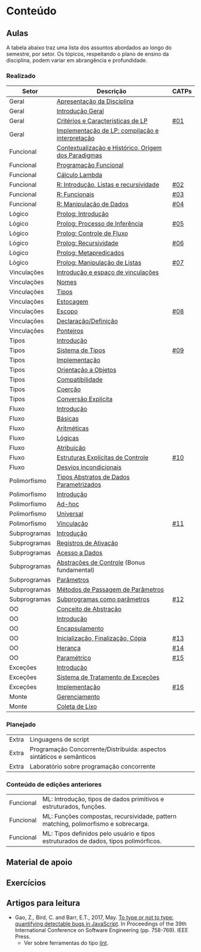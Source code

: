 * Conteúdo
** Aulas

A tabela abaixo traz uma lista dos assuntos abordados ao longo do
semestre, por setor. Os tópicos, respeitando o plano de ensino da
disciplina, podem variar em abrangência e profundidade.

*** Realizado

 | Setor        | Descrição                                           | CATPs |
 |--------------+-----------------------------------------------------+-------|
 | Geral        | [[./aulas/geral/apresentacao.org][Apresentação da Disciplina]]                          |       |
 | Geral        | [[./aulas/geral/introducao.org][Introdução Geral]]                                    |       |
 | Geral        | [[./aulas/geral/criterios.org][Critérios e Características de LP]]                   | [[../catps/][#01]]   |
 | Geral        | [[./aulas/geral/implementacao.org][Implementação de LP: compilação e interpretação]]     |       |
 | Funcional    | [[./aulas/funcional/contextualizacao.org][Contextualização e Histórico, Origem dos Paradigmas]] |       |
 | Funcional    | [[./aulas/funcional/funcional.org][Programação Funcional]]                               |       |
 | Funcional    | [[./aulas/funcional/lambda.org][Cálculo Lambda]]                                      |       |
 | Funcional    | [[./aulas/r/introducao.org][R: Introdução, Listas e recursividade]]               | [[../catps/][#02]]   |
 | Funcional    | [[./aulas/r/funcionais.org][R: Funcionais]]                                       | [[../catps/][#03]]   |
 | Funcional    | [[./aulas/r/manipulacao.org][R: Manipulação de Dados]]                             | [[../catps/][#04]]   |
 | Lógico       | [[./aulas/prolog/introducao.org][Prolog: Introdução]]                                  |       |
 | Lógico       | [[./aulas/prolog/inferencia.org][Prolog: Processo de Inferência]]                      | [[../catps/][#05]]   |
 | Lógico       | [[./aulas/prolog/controlefluxo.org][Prolog: Controle de Fluxo]]                           |       |
 | Lógico       | [[./aulas/prolog/recursividade.org][Prolog: Recursividade]]                               | [[../catps/][#06]]   |
 | Lógico       | [[./aulas/prolog/metapredicados.org][Prolog: Metapredicados]]                              |       |
 | Lógico       | [[./aulas/prolog/listas.org][Prolog: Manipulação de Listas]]                       | [[../catps/][#07]]   |
 |--------------+-----------------------------------------------------+-------|
 | Vinculações  | [[./aulas/vinculos/introducao.org][Introdução e espaço de vinculações]]                  |       |
 | Vinculações  | [[./aulas/vinculos/nomes.org][Nomes]]                                               |       |
 | Vinculações  | [[./aulas/vinculos/tipos.org][Tipos]]                                               |       |
 | Vinculações  | [[./aulas/vinculos/estocagem.org][Estocagem]]                                           |       |
 |--------------+-----------------------------------------------------+-------|
 | Vinculações  | [[./aulas/vinculos/escopo.org][Escopo]]                                              | [[../catps/][#08]]   |
 | Vinculações  | [[./aulas/vinculos/declaracao.org][Declaração/Definição]]                                |       |
 | Vinculações  | [[./aulas/vinculos/ponteiros.org][Ponteiros]]                                           |       |
 |--------------+-----------------------------------------------------+-------|
 | Tipos        | [[./aulas/tipos/introducao.org][Introdução]]                                          |       |
 | Tipos        | [[./aulas/tipos/sistema.org][Sistema de Tipos]]                                    | [[../catps/][#09]]   |
 | Tipos        | [[./aulas/tipos/implementacao.org][Implementação]]                                       |       |
 | Tipos        | [[./aulas/tipos/oo.org][Orientação a Objetos]]                                |       |
 |--------------+-----------------------------------------------------+-------|
 | Tipos        | [[./aulas/tipos/compatibilidade.org][Compatibilidade]]                                     |       |
 | Tipos        | [[./aulas/tipos/coercao.org][Coerção]]                                             |       |
 | Tipos        | [[./aulas/tipos/explicita.org][Conversão Explícita]]                                 |       |
 |--------------+-----------------------------------------------------+-------|
 | Fluxo        | [[./aulas/fluxo/introducao.org][Introdução]]                                          |       |
 | Fluxo        | [[./aulas/fluxo/basicas.org][Básicas]]                                             |       |
 | Fluxo        | [[./aulas/fluxo/aritmeticas.org][Aritméticas]]                                         |       |
 | Fluxo        | [[./aulas/fluxo/logicas.org][Lógicas]]                                             |       |
 | Fluxo        | [[./aulas/fluxo/atribuicao.org][Atribuição]]                                          |       |
 | Fluxo        | [[./aulas/fluxo/estruturas.org][Estruturas Explícitas de Controle]]                   | [[../catps/][#10]]   |
 | Fluxo        | [[./aulas/fluxo/desvios.org][Desvios incondicionais]]                              |       |
 |--------------+-----------------------------------------------------+-------|
 | Polimorfismo | [[./aulas/polimorfismo/tad-parametrico.org][Tipos Abstratos de Dados Parametrizados]]             |       |
 | Polimorfismo | [[./aulas/polimorfismo/introducao.org][Introdução]]                                          |       |
 | Polimorfismo | [[./aulas/polimorfismo/adhoc.org][Ad-hoc]]                                              |       |
 | Polimorfismo | [[./aulas/polimorfismo/universal.org][Universal]]                                           |       |
 | Polimorfismo | [[./aulas/polimorfismo/vinculacao.org][Vinculação]]                                          | [[../catps/][#11]]   |
 |--------------+-----------------------------------------------------+-------|
 | Subprogramas | [[./aulas/subprogramas/introducao.org][Introdução]]                                          |       |
 | Subprogramas | [[./aulas/subprogramas/registro.org][Registros de Ativação]]                               |       |
 | Subprogramas | [[./aulas/subprogramas/acesso.org][Acesso a Dados]]                                      |       |
 | Subprogramas | [[./aulas/subprogramas/didatica.pdf][Abstrações de Controle]] (Bonus fundamental)          |       |
 | Subprogramas | [[./aulas/subprogramas/parametros.org][Parâmetros]]                                          |       |
 | Subprogramas | [[./aulas/subprogramas/passagem.org][Métodos de Passagem de Parâmetros]]                   |       |
 | Subprogramas | [[./aulas/subprogramas/closures.org][Subprogramas como parâmetros]]                        | [[../catps/][#12]]   |
 |--------------+-----------------------------------------------------+-------|
 | OO           | [[./aulas/oo/abstracao.org][Conceito de Abstração]]                               |       |
 | OO           | [[./aulas/oo/introducao.org][Introdução]]                                          |       |
 | OO           | [[./aulas/oo/encapsulamento.org][Encapsulamento]]                                      |       |
 | OO           | [[./aulas/oo/inicializacao.org][Inicialização, Finalização, Cópia]]                   | [[../catps/][#13]]   |
 | OO           | [[./aulas/oo/heranca.org][Herança]]                                             | [[../catps/][#14]]   |
 | OO           | [[./aulas/oo/parametrico.org][Paramétrico]]                                         | [[../catps/][#15]]   |
 |--------------+-----------------------------------------------------+-------|
 | Exceções     | [[./aulas/excecoes/introducao.org][Introdução]]                                          |       |
 | Exceções     | [[./aulas/excecoes/sistemas.org][Sistema de Tratamento de Exceções]]                   |       |
 | Exceções     | [[./aulas/excecoes/implementacao.org][Implementação]]                                       | [[../catps/][#16]]   |
 |--------------+-----------------------------------------------------+-------|
 | Monte        | [[./aulas/monte/gerenciamento.org][Gerenciamento]]                                       |       |
 | Monte        | [[./aulas/monte/coleta.org][Coleta de Lixo]]                                      |       |
 |--------------+-----------------------------------------------------+-------|

*** Planejado

 | Extra       | Linguagens de script                                                                                      |       |
 | Extra       | Programação Concorrente/Distribuída: aspectos sintáticos e semânticos                                     |       |
 | Extra       | Laboratório sobre programação concorrente                                                                 |       |

*** Conteúdo de edições anteriores

| Funcional | ML: Introdução, tipos de dados primitivos e estruturados, funções.                  |
| Funcional | ML: Funções compostas, recursividade, pattern matching, polimorfismo e sobrecarga.  |
| Funcional | ML: Tipos definidos pelo usuário e tipos estruturados de dados, tipos polimórficos. |

** Material de apoio
** Exercícios
** Artigos para leitura

- Gao, Z., Bird, C. and Barr, E.T., 2017,
  May. [[http://www0.cs.ucl.ac.uk/staff/Z.Gao/doc/paper/type_study.pdf][To
  type or not to type: quantifying detectable bugs in JavaScript]]. In
  Proceedings of the 39th International Conference on Software
  Engineering (pp. 758-769). IEEE Press.
  - Ver sobre ferramentas do tipo [[https://en.wikipedia.org/wiki/Lint_(software)][lint]].
